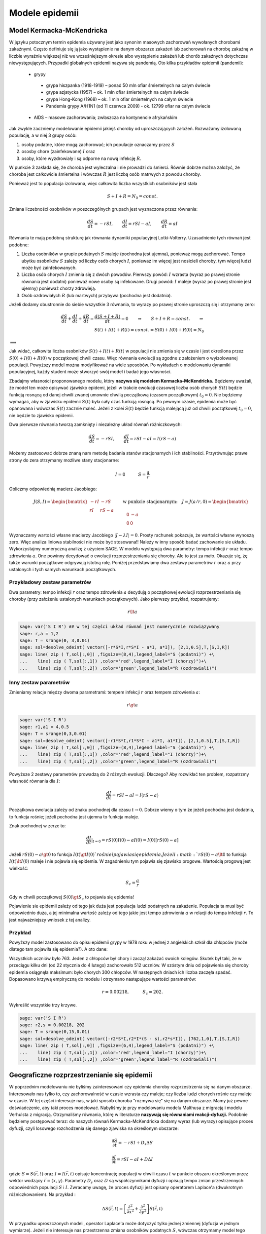 .. -*- coding: utf-8 -*-


Modele epidemii
===============

Model Kermacka\-McKendricka
---------------------------

W języku potocznym termin epidemia używany jest  jako synonim masowych zachorowań wywołanych chorobami zakaźnymi.  Często definiuje się ją jako wystąpienie na danym  obszarze zakażeń lub zachorowań na chorobę zakaźną w liczbie wyraźnie  większej niż we wcześniejszym okresie albo wystąpienie zakażeń lub  chorób zakaźnych dotychczas niewystępujących.  Przypadki globalnych epidemii nazywa się pandemią. Oto kilka przykładów epidemii (pandemii):



 - grypy            
  - grypa hiszpanka (1918\-1919) – ponad 50 mln ofiar śmiertelnych na całym świecie

  - grypa azjatycka (1957) – ok. 1 mln ofiar śmiertelnych na całym świecie

  - grypa Hong\-Kong (1968) – ok. 1 mln ofiar śmiertelnych na całym świecie

  - Pandemia grypy A/H1N1 (od 11 czerwca 2009) \- ok. 12799 ofiar na całym świecie
 

 - AIDS – masowe zachorowania; zwłaszcza na kontynencie afrykańskim





Jak zwykle zaczniemy modelowanie epidemii jakiejś choroby od uproszczających założeń. Rozważamy izolowaną populację, a w niej 3 grupy osób:


1. osoby podatne, które mogą zachorować; ich populacje oznaczamy przez :math:`S`


2. ososby chore  (zainfekowane) :math:`I` oraz


3. osoby,  które wyzdrowiały i są odporne na nową infekcję :math:`R`.


W punkcie 3 zakłada się, że choroba jest wyleczalna i nie prowadzi do śmierci. Równie dobrze można założyć, że choroba jest całkowicie śmiertelna i wówczas :math:`R` jest liczbą osób matrwych z powodu choroby.


Ponieważ  jest to  populacja izolowana, więc całkowita liczba wszystkich osobników jest stała


.. MATH::

    S + I + R = N_0  = const.


Zmiana liczebności osobników w poszczególnych grupach jest wyznaczona przez równania:


.. MATH::

    \frac{dS}{dt} = - r S I, \quad \quad  \frac{dI}{dt} = r S I -aI, \quad \quad  \frac{dR}{dt} =  aI


Równania te mają podobną strukturę jak równania dynamiki populacyjnej Lotki\-Volterry. Uzasadnienie tych równań jest podobne:


1. Liczba osobników w grupie  podatnych :math:`S` maleje (pochodna jest ujemna), ponieważ  mogą zachorować. Tempo ubytku osobników :math:`S` zależy od liczby osób chorych :math:`I`, ponieważ im więcej jest nosicieli choroby, tym więcej ludzi może być zainfekowanych.


2. Liczba osób chorych :math:`I` zmienia się z dwóch powodów. Pierwszy powód: :math:`I` wzrasta (wyraz po prawej stronie równania jest dodatni) ponieważ nowe osoby są infekowane. Drugi powód: :math:`I` maleje (wyraz po prawej stronie jest ujemny) ponieważ chorzy zdrowieją.


3. Osób ozdrowiałych :math:`R`  (lub martwych)  przybywa (pochodna jest dodatnia).


Jeżeli dodamy obustronnie do siebie wszystkie 3 równania, to wyrazy po prawej stronie uproszczą się i otrzymamy zero:


.. MATH::

    \frac{dS}{dt} + \frac{dI}{dt} + \frac{dR}{dt} =  \frac{d(S + I + R)}{dt} = 0  \quad \quad \Rightarrow \quad \quad  S + I + R  = const.   \quad \quad \Rightarrow \\  S(t) + I(t) + R(t)  = const. = S(0) + I(0) + R(0)  = N_0


:math:`\Longrightarrow`

Jak widać, całkowita liczba osobników  :math:`S(t) + I(t) + R(t)` w populacji nie zmienia się w czasie i jest określona przez :math:`S(0) + I(0) + R(0)` w początkowej  chwili czasu. Więc równania ewolucji są zgodne z założeniem o wyizolowanej populacji. Powyższy model można modyfikować na wiele sposobów. Po wykładach o modelowaniu dynamiki populacyjnej, każdy student może stworzyć swój model i   badać jego własności.


Zbadajmy własności proponowanego modelu, który **nazywa się  modelem  Kermacka\-McKendricka.** Będziemy uważali, że model ten może opisywać zjawisko epidemi, jeżeli w trakcie ewolucji czasowej liczba osób chorych  :math:`S(t)`  będzie funkcją rosnącą od danej chwili zwanej umownie chwilą początkową (czasem początkowym) :math:`t_0 = 0`. Nie będziemy wymagać, aby w zjawisku epidemii  :math:`S(t)`  była cały czas funkcją rosnącą. Po pewnym czasie, epidemia może być opanowana i wówczas :math:`S(t)` zacznie maleć.  Jeżeli  z kolei  :math:`S(t)`  będzie funkcją malejącą już od chwili początkowej :math:`t_0 = 0`, nie będzie to zjawisko epidemii.


Dwa pierwsze równania tworzą zamknięty i niezależny układ równań różniczkowych:


.. MATH::

    \frac{dS}{dt} = - r S I, \quad \quad  \frac{dI}{dt} = r S I -aI = I (r S - a)


Możemy zastosować dobrze znaną nam metodę badania stanów stacjonarnych i ich stabilności. Przyrównując prawe strony do zera otrzymamy możliwe stany stacjonarne:


.. MATH::

    I = 0 \quad \quad \quad  S = \frac{a}{r}


Obliczmy odpowiednią macierz Jacobiego:


.. MATH::

     \quad \quad \quad \quad J (S, I) = \begin{bmatrix}-r I& -r S\\ r I & r S - a  \end{bmatrix} \quad  \quad  \mbox{w punkcie stacjonarnym:} \quad J= J(a/r, 0) =  \begin{bmatrix}0&-a\\ 0&0 \end{bmatrix}


Wyznaczamy wartości własne macierzy Jacobiego :math:`|J-\lambda I|=0`. Prosty rachunek pokazuje, że wartości własne wynoszą zero. Więc analiza liniowa stabilności nie może być stosowana!! Należy w inny sposób badać zachowanie sie układu.  Wykorzystajmy numeryczną analizę z użyciem SAGE.  W modelu występują dwa parametry:  tempo infekcji  :math:`r`  oraz tempo zdrowienia  :math:`a`. One powinny   decydować o ewolucji rozprzestrzeniania się choroby. Ale to jest za mało.  Okazuje się, żę także warunki początkowe odgrywają istotną  rolę.  Poniżej przedstawiamy dwa zestawy parametrów  :math:`r`  oraz  :math:`a` przy ustalonych i tych samych warunkach początkowych.





Przykładowy zestaw parametrów
~~~~~~~~~~~~~~~~~~~~~~~~~~~~~

Dwa parametry:  tempo infekcji  :math:`r`  oraz tempo zdrowienia  :math:`a`  decydują o początkowej ewolucji rozprzestrzeniania się choroby (przy założeniu ustalonych warunkach początkowych). Jako pierwszy przykład, rozpatrujemy:


.. MATH::

    r  \lt   a


.. code-block:: python

    sage: var('S I R') ## w tej części układ równań jest numerycznie rozwiązywany
    sage: r,a = 1,2 
    sage: T = srange(0, 3,0.01)
    sage: sol=desolve_odeint( vector([-r*S*I,r*S*I - a*I, a*I]), [2,1,0.5],T,[S,I,R])
    sage: line( zip ( T,sol[:,0]) ,figsize=(8,4),legend_label="S (podatni)") +\
    ...    line( zip ( T,sol[:,1]) ,color='red',legend_label="I (chorzy)")+\
    ...    line( zip ( T,sol[:,2]) ,color='green',legend_label="R (ozdrowiali)")

.. image:: iCSE_BProcnielin06_z155_modele_epidemii_media/cell_1_sage0.png
    :align: center


.. end of output

Inny zestaw parametrów
~~~~~~~~~~~~~~~~~~~~~~

Zmieniamy relacje między dwoma  parametrami: tempem infekcji  :math:`r`  oraz tempem zdrowienia  :math:`a`:


.. MATH::

    r \gt  a





.. code-block:: python

    sage: var('S I R') 
    sage: r1,a1 = 4,0.5 
    sage: T = srange(0,3,0.01)
    sage: sol=desolve_odeint( vector([-r1*S*I,r1*S*I - a1*I, a1*I]), [2,1,0.5],T,[S,I,R])
    sage: line( zip ( T,sol[:,0]) ,figsize=(8,4),legend_label="S (podatni)") +\
    ...    line( zip ( T,sol[:,1]) ,color='red',legend_label="I (chorzy)")+\
    ...    line( zip ( T,sol[:,2]) ,color='green',legend_label="R (ozdrowiali)")

.. image:: iCSE_BProcnielin06_z155_modele_epidemii_media/cell_3_sage0.png
    :align: center


.. end of output

Powyższe 2 zestawy parametrów prowadzą do 2 różnych ewolucji.  Dlaczego? Aby rozwikłać ten problem, rozpatrzmy własność równania dla :math:`I`:


.. MATH::

     \frac{dI}{dt} = r S I -aI = I (r S - a)


Początkowa ewolucja zależy od znaku pochodnej dla czasu :math:`t \to 0`.  Dobrze wiemy o tym  że jeżeli pochodna jest dodatnia, to funkcja rośnie; jeżeli pochodna jest ujemna to funkcja maleje.


Znak pochodnej w zerze to:


.. MATH::

    \frac{dI}{dt}|_{t=0}  =   r S(0)  I(0)  - a I(0)  = I(0) [r S(0) - a]


Jeżeli :math:`r S(0) - a \gt  0`  to funkcja :math:`I(t) \gt  I(0) `  rośnie i pojawia się epidemia. Jeżeli :math:`r S(0) - a  \lt   0`  to funkcja :math:`I(t)  \lt   I(0)` maleje  i  nie pojawia się epidemia. W zagadnieniu tym pojawia się zjawisko progowe. Wartością progową jest wielkość:


.. MATH::

     S_c = \frac{a}{r}


Gdy w chwili początkowej  :math:`S(0) \gt  S_c` to pojawia się  epidemia!


Pojawienie sie epidemii zależy od tego jak duża jest populacja ludzi podatnych na zakażenie.  Populacja ta musi być odpowiednio duża, a jej minimalna wartość zależy od tego jakie jest tempo zdrowienia :math:`a` w relacji do tempa infekcji :math:`r`.  To jest najważniejszy wniosek z tej analizy.


Przykład
~~~~~~~~

Powyższy model zastosowano do opisu epidemii grypy w 1978 roku w jednej z angielskich szkół dla chłopców (może dlatego tam pojawiła się epidemia?).  A oto dane:


Wszystkich uczniów było 763.  Jeden z chłopców był chory i zaczął zakażać  swoich kolegów. Skutek był taki, że w przeciągu kilku dni (od 22 stycznia do 4 lutego)  zachorowało 512  uczniów. W szóstym dniu od pojawienia się choroby epidemia osiągnęła  maksimum: było chorych 300 chłopców. W następnych dniach ich liczba zaczęła spadać.  Dopasowano krzywą empiryczną do modelu i otrzymano następujące wartości parametrów:


.. MATH::

    r = 0.00218, \quad \quad \quad S_c = 202.


Wykreślić wszystkie trzy krzywe.


.. code-block:: python

    sage: var('S I R') 
    sage: r2,s = 0.00218, 202 
    sage: T = srange(0,15,0.01)
    sage: sol=desolve_odeint( vector([-r2*S*I,r2*I*(S - s),r2*s*I]), [762,1,0],T,[S,I,R])
    sage: line( zip ( T,sol[:,0]) ,figsize=(6,4),legend_label="S (podatni)") +\
    ...    line( zip ( T,sol[:,1]) ,color='red',legend_label="I (chorzy)")+\
    ...    line( zip ( T,sol[:,2]) ,color='green',legend_label="R (ozdrowiali)")

.. image:: iCSE_BProcnielin06_z155_modele_epidemii_media/cell_4_sage0.png
    :align: center


.. end of output

Geograficzne rozprzestrzenianie się epidemii
--------------------------------------------

W poprzednim modelowaniu nie byliśmy zainteresowani czy epidemia choroby rozprzestrzenia się na danym obszarze. Interesowało nas tylko to, czy zachorowalność w czasie  wzrasta czy maleje; czy liczba ludzi chorych rośnie czy maleje w czasie.  W tej części interesuje nas, w jaki sposób choroba "rozmywa się"  się na danym obszarze. Mamy już pewne doświadczenie, aby taki proces modelować. Nabyliśmy je przy modelowaniu modelu Malthusa z migracją i modelu Verhulsta z migracją. Otrzymaliśmy równania, którę w literaturze **nazywają się równaniami reakcji\-dyfuzji.**  Podobnie będziemy postępować teraz: do naszych równań  Kermacka\-McKendricka dodamy  wyraz (lub wyrazy) opisujące proces dyfuzji, czyli losowego rozchodzenia się danego zjawiska na określonym obszarze:


.. MATH::

    \frac{\partial S }{\partial t} =  -r S I +  D_s  \Delta S


.. MATH::

    \frac{\partial I }{\partial t} =   r S I  - a I +  D  \Delta I


gdzie :math:`S = S(\vec r, t)`  oraz  :math:`I = I(\vec r, t)`  opisuje  koncentrację populacji  w chwili czasu :math:`t`  w punkcie obszaru określonym  przez wektor wodzący :math:`\vec r = (x, y)`.  Parametry :math:`D_s` oraz  :math:`D` są współczynnikami dyfuzji i opisują tempo zmian przestrzennych odpowiednich populacji :math:`S`  i  :math:`I`. Zwracamy uwagę, że proces dyfuzji jest opisany operatorem Laplace'a  (dwukrotnym różniczkowaniem). Na przykład :


.. MATH::

    \Delta S(\vec r, t)  = \left[\frac{\partial^2 }{\partial x^2} + \frac{\partial^2 }{\partial y^2} \right] S (\vec r, t)


W przypadku uproszczonych modeli, operator Laplace'a może dotyczyć tylko jednej zmiennej (dyfuzja w jednym wymiarze). Jeżeli nie interesuje nas przestrzenna zmiana osobników podatnych :math:`S`, wówczas otrzymamy model tego typu:


.. MATH::

    \frac{\partial S }{\partial t} =  -r S I


.. MATH::

    \frac{\partial I }{\partial t} =   r S I  - a I +  D  \Delta I


Model tego typu był szeroko stosowany do opisu rozprzestrzeniania się wścielkizny wśród dzikich zwierząt, zwałaszcza wśród populacji lisów. Jeszcze pod koniec lat 60\-ych  do połowy lat 70\-tych XXwieku we Francji wścielkizna stanowiła poważny problem i rozprzestrzeniała się w szybkim tempie z północnej części Francji aż do południowych krańców Francji.


Powyższy model rozszerzono uwzględniając naturalny wzrost populacji lisów wskutek urodzin:


.. MATH::

    \frac{\partial S }{\partial t} =  -r S I  + B S \left(1-\frac{S}{S_0}\right)


.. MATH::

    \frac{\partial I }{\partial t} =   r S I  - a I +  D  \Delta I


W pierwszym równaniu rozpoznajemy drugi wyraz po prawej stronie opisujący wzrost populacji podatnej populacji :math:`S` taki jak w  modelu Verhulsta.   Parametry :math:`B` oraz :math:`S_0` mają taką samą interpretację jak w modelu Verhulsta: :math:`B` opisuje tempo wzrostu populacji, natomiast :math:`S_0` opisuje pojemność środowiska (zasoby pożywienia).


W modelu tym występuje aż 6 parametrów.  Odpowiednie skalowanie pozwala zredukować liczbe parametrów. Zawsze jest ciekawym zagadnieniem, od ilu istotnych parametrów zależż własności opisywanego układu. Wprowadźmy następujące wielkości bezwymiarowe:


.. MATH::

     U = \frac{S}{S_0},  \quad \quad V =  \frac{r I}{B S_0},  \quad \quad y =  \left(\frac{B}{D}\right)^{1/2} x ,  \quad \quad \tau =  B t,  \quad \quad \lambda =  \frac{a}{r S_0},  \quad \quad \alpha  =  \frac{r S_0}{B}


W nowych zmiennych  równania mają postać:


.. MATH::

    \frac{\partial U }{\partial t} =   U (1 - U - V)


.. MATH::

    \frac{\partial V }{\partial t} =   \alpha V ( U - \lambda)  +  \Delta V


Jak widać, jedynie 2 parametry (:math:`\alpha`  oraz  :math:`\lambda` ) pojawijają się w przeskalowanych równaniach. Jedynie te 2 parametry są istotne dla charakteryzacji własności układu.






Relistyczne modelowanie rozprzestrzeniania się epidemii
-------------------------------------------------------

Można rozbudować modele o następujące czynnki:



 #. Epidemia w ośrodku jednorodnym

 #. Epidemia w ośrodku niejednorodnym:     
  #. Przeszkody będące scianką odbijającą dla dyfuzji u i v rozmieszczone w pewien sposób (np. losowy).

  #. Przeszkody będące źródłem lub zlewem u lub v. Na przykład można sobie wyobrazić, że mamy miejsca w przestrzeni w które usuwają chorych (szpitale).

  #. Dodanie zmienności różnych stałych od miejsca. Na przykład miejsc w których zachodi zdrowienie chorych z dużą prędkościa dyfuzja chorych jest zero a dyfizja zdrowych duża (Uwaga na modelowanie zmiennej stałej dyfuzji!).
 


Poniżej zamieszczone są dwa przykłady, w pierszym mamy możliwość dodania źródeł lub zlewów u i v a w drugim zaimplementowana jest złożona geometria z warunkiem von Neumanna.


.. code-block:: python

    sage: var('u,v')
    sage: T = srange(0,45,0.01)
    sage: #sol=desolve_odeint( vector([u*(.0-0.0*u-v),a*v*(u-lam)]), [1,0.1],T,[u,v])
    sage: sol=desolve_odeint( vector([-a*u*v,a*v*u-lam*a*v]), [1,0.1],T,[u,v])
    sage: uvt = line( zip ( T,sol[:,0]) ,figsize=4,legend_label="S (podatni)") +\
    ...    line( zip ( T,sol[:,1]) ,color='red',legend_label="I (chorzy)")
    sage: html.table([["Przestrzeń fazowa (u,v)","u(t) i v(t)"],[line( sol,figsize=4 ),uvt]])
    Traceback (most recent call last):
    ...
    NameError: name 'a' is not defined

.. end of output

Model rozprzestrzeniania się epidemii w ośrodku jednorodnym
~~~~~~~~~~~~~~~~~~~~~~~~~~~~~~~~~~~~~~~~~~~~~~~~~~~~~~~~~~~

.. code-block:: python

    sage: %timeit 
    sage: import numpy as np
    sage: sparse = True
    sage: slicing = True
    sage: Dyf_u = .0
    sage: Dyf_v = 1.02
    sage: Dyf = max(Dyf_u,Dyf_v)
    sage: a = 1.0 
    sage: lam = .3
    sage: l = 100.0 # dlugosc ukladu
    sage: t_end = 200 # czas symulacji
    sage: N = 160 # dyskretyzacja przestrzeni
    sage: h = l/(N-1) 
    sage: dt = 0.052/(Dyf*(N-1)**2/l**2) # 0.2 z warunku CFL, krok nie moze byc wiekszy
    sage: dt_dyn = 0.02
    sage: print "dt,dt_dyn",dt,dt_dyn
    sage: dt = min(dt,dt_dyn)
    sage: sps = int(1/dt) # liczba krokow na jednostke czasu
    sage: Nsteps=sps*t_end  # calkowita liczba krotkow 
    sage: print "sps=",sps,"dt=",dt,'Nsteps=',Nsteps
    sage: # warunek poczatkowy
    sage: u = np.zeros((N,N))
    sage: v = np.zeros((N,N))
    sage: u[:,:]=1.0
    sage: v[50:60:,50:60]=0.1
    sage: perc =4100
    sage: irand,jrand = np.random.randint(0,u.shape[0],perc),np.random.randint(0,u.shape[0],perc)
    sage: def essential_boundary_conditions(u):
    ...       global irand,jrand
    sage: #    u[irand,jrand]=1
    sage: #    v[irand,jrand]=0
    ...       u[:,0] = 1.0
    ...       u[:,-1] = 1.0
    ...       u[-1,:] = 1.0
    ...       u[0,:] = 1.0
    ...       v[:,0] = 0.0
    ...       v[:,-1] = 0.0
    ...       v[-1,:] = 0.0
    ...       v[0,:] = 0.0
    ...       
    sage: Tlst=[]
    sage: Tvlst=[]
    sage: essential_boundary_conditions(u)
    sage: for i in range(Nsteps):
    ...       if not i%sps:
    ...           Tlst.append(u.copy())
    ...           Tvlst.append(v.copy())
    ...       
    ...       u[1:-1,1:-1] = u[1:-1,1:-1] + dt*(u[1:-1,1:-1]*( 0.0 - 0*u[1:-1,1:-1]-v[1:-1,1:-1] ) + \
    ...        Dyf_u*(N-1)**2/l**2*(np.diff(u,2,axis=0)[:,1:-1]+np.diff(u,2,axis=1)[1:-1,:]))
    ...       v[1:-1,1:-1] = v[1:-1,1:-1] + dt*(a*v[1:-1,1:-1]*(u[1:-1,1:-1]-lam)+ \
    ...        Dyf_v*(N-1)**2/l**2*(np.diff(v,2,axis=0)[:,1:-1]+np.diff(v,2,axis=1)[1:-1,:]))
    ...       
    ...       essential_boundary_conditions(u)
    ...       
    sage: print "Saved ",len(Tlst), " from ", Nsteps
    dt,dt_dyn 0.0201654966800612 0.0200000000000000
    sps= 50 dt= 0.0200000000000000 Nsteps= 10000
    Saved  200  from  10000
    CPU time: 24.83 s,  Wall time: 24.82 s

.. end of output

.. MATH::

    \frac{\partial U }{\partial t} =   U (1 - U - V)+  \Delta U


.. MATH::

    \frac{\partial V }{\partial t} =   \alpha V ( U - \lambda)  +  \Delta V


.. code-block:: python

    sage: import pylab
    sage: @interact
    sage: def _(ti=slider(range(len(Tlst)))):
    ...       print r"t=",dt*ti
    ...       pu =  matrix_plot(Tlst[ti],origin='lower',cmap='rainbow', figsize=(4,4) )
    ...       pv =  matrix_plot(Tvlst[ti],origin='lower',cmap='rainbow',figsize=(4,4) )
    ...       html.table([[pu,pv]])


.. end of output


.. code-block:: python

    sage: anim = animate([matrix_plot(u,origin='lower',cmap='rainbow',figsize=(4,4) ,vmin=0,vmax=.01) for u in Tvlst[::10]])


.. end of output

.. code-block:: python

    sage: anim.show()


.. end of output

.. code-block:: python

    sage: anim.show()


.. end of output

.. code-block:: python

    sage: u[np.random.randint(0,u.shape[0],100),np.random.randint(0,u.shape[0],100)] = 1


.. end of output

.. code-block:: python

    sage: matrix_plot(u,origin='lower',cmap='rainbow',figsize=(4,4) )

.. image:: iCSE_BProcnielin06_z155_modele_epidemii_media/cell_18_sage0.png
    :align: center


.. end of output

.. code-block:: python

    sage: (u-np.roll(u,1,axis=0))*m+(u-np.roll(u,-1,axis=0))*m+(u-np.roll(u,1,axis=1))*m+(u-np.roll(u,-1,axis=1))*m


.. end of output

Model rozprzestrzenienia się epidemii w losowej geometrii
~~~~~~~~~~~~~~~~~~~~~~~~~~~~~~~~~~~~~~~~~~~~~~~~~~~~~~~~~

.. code-block:: python

    sage: %timeit 
    sage: import numpy as np
    sage: sparse = True
    sage: slicing = True
    sage: Dyf_u = .0
    sage: Dyf_v = 1.02
    sage: Dyf = max(Dyf_u,Dyf_v)
    sage: a = 1.0 
    sage: lam = .3
    sage: l = 100.0 # dlugosc ukladu
    sage: t_end = 50 # czas symulacji
    sage: N = 100 # dyskretyzacja przestrzeni
    sage: h = l/(N-1) 
    sage: dt = 0.052/(Dyf*(N-1)**2/l**2) # 0.2 z warunku CFL, krok nie moze byc wiekszy
    sage: dt_dyn = 0.02
    sage: print "dt,dt_dyn",dt,dt_dyn
    sage: dt = min(dt,dt_dyn)
    sage: sps = int(1/dt) # liczba krokow na jednostke czasu
    sage: Nsteps=sps*t_end  # calkowita liczba krotkow 
    sage: print "sps=",sps,"dt=",dt,'Nsteps=',Nsteps
    sage: # warunek poczatkowy
    sage: u = np.zeros((N,N))
    sage: v = np.zeros((N,N))
    sage: u[:,:]=1.0
    sage: v[30:60:,30:60]=0.1
    sage: perc =5500
    sage: irand,jrand = np.random.randint(0,u.shape[0],perc),np.random.randint(0,u.shape[0],perc)
    sage: # maska
    sage: m = np.ones((N,N),dtype=np.bool)
    sage: if True:
    ...       m[0,:]=False
    ...       m[N-1,:]=False
    ...       m[:,0]=False
    ...       m[:,N-1]=False
    ...       
    sage: m[irand,jrand]=False
    ...      
    sage: Lap =lambda u: -((u-np.roll(u,1,axis=0))*np.roll(m,1,axis=0)+(u-np.roll(u,-1,axis=0))*np.roll(m,-1,axis=0)+(u-np.roll(u,1,axis=1))*np.roll(m,1,axis=1)+(u-np.roll(u,-1,axis=1))*np.roll(m,-1,axis=1))
    sage: def essential_boundary_conditions(u):
    sage: #    global irand,jrand
    sage: #    u[irand,jrand]=0
    sage: #    v[irand,jrand]=0
    ...       u[:,0] = 1.0
    ...       u[:,-1] = 1.0
    ...       u[-1,:] = 1.0
    ...       u[0,:] = 1.0
    ...       v[:,0] = 0.0
    ...       v[:,-1] = 0.0
    ...       v[-1,:] = 0.0
    ...       v[0,:] = 0.0
    ...       
    sage: Tlst=[]
    sage: Tvlst=[]
    sage: essential_boundary_conditions(u)
    sage: for i in range(Nsteps):
    ...       if not i%sps:
    ...           Tlst.append(u.copy())
    ...           Tvlst.append(v.copy())
    ...       
    ...       u[1:-1,1:-1] = u[1:-1,1:-1] + dt*(u[1:-1,1:-1]*( 0.0 - 0*u[1:-1,1:-1]-v[1:-1,1:-1] ) + \
    ...        Dyf_u*(N-1)**2/l**2*Lap(u)[1:-1,1:-1])
    ...       v[1:-1,1:-1] = v[1:-1,1:-1] + dt*(a*v[1:-1,1:-1]*(u[1:-1,1:-1]-lam)+ \
    ...        Dyf_v*(N-1)**2/l**2*Lap(v)[1:-1,1:-1])
    ...       
    sage: wall = np.ones_like(u)
    sage: wall[np.logical_not(m)]=np.nan    
    sage: print "Saved ",len(Tlst), " from ", Nsteps
    sage: html.table([["U","V"],[matrix_plot(u*wall,origin='lower',cmap='rainbow',figsize=8 ),matrix_plot(v*wall,origin='lower',cmap='rainbow',figsize=8 )]])
    dt,dt_dyn 0.0520155006191845 0.0200000000000000
    sps= 50 dt= 0.0200000000000000 Nsteps= 2500
    Saved  50  from  2500
    <html>...</html>

    CPU time: 8.68 s,  Wall time: 8.68 s

.. end of output

.. code-block:: python

    sage: import pylab
    sage: @interact
    sage: def _(ti=slider(range(len(Tlst)))):
    ...       print r"t=",dt*ti
    ...       pu =  matrix_plot(Tlst[ti]*wall,origin='lower',cmap='rainbow', figsize=(4,4) )
    ...       pv =  matrix_plot(Tvlst[ti]*wall,origin='lower',cmap='rainbow',figsize=(4,4) )
    ...       html.table([[pu,pv]])


.. end of output

.. code-block:: python

    sage: wall = np.ones_like(u)
    sage: wall[np.logical_not(m)]=np.nan
    sage: anim = animate([matrix_plot(u*wall,origin='lower',cmap='rainbow',figsize=(4,4) ,vmin=0,vmax=1.01) for u in Tlst[::1]])
    sage: anim.show()


.. end of output




Operator Laplace'a z odbijającą scianką: implementacja z maska.
~~~~~~~~~~~~~~~~~~~~~~~~~~~~~~~~~~~~~~~~~~~~~~~~~~~~~~~~~~~~~~~

.. code-block:: python

    sage: import numpy as np 
    sage: N=6
    sage: m = np.ones((N,N),dtype=np.bool)
    sage: m[0,:]=False
    sage: m[N-1,:]=False
    sage: m[:,0]=False
    sage: m[:,N-1]=False
    sage: show(m)
    sage: matrix_plot(m,figsize=3)

.. MATH::

    \begin{array}{l}
    \verb|[[False|\phantom{x}\verb|False|\phantom{x}\verb|False|\phantom{x}\verb|False|\phantom{x}\verb|False|\phantom{x}\verb|False]|\\
    \phantom{x}\verb|[False|\phantom{xx}\verb|True|\phantom{xx}\verb|True|\phantom{xx}\verb|True|\phantom{xx}\verb|True|\phantom{x}\verb|False]|\\
    \phantom{x}\verb|[False|\phantom{xx}\verb|True|\phantom{xx}\verb|True|\phantom{xx}\verb|True|\phantom{xx}\verb|True|\phantom{x}\verb|False]|\\
    \phantom{x}\verb|[False|\phantom{xx}\verb|True|\phantom{xx}\verb|True|\phantom{xx}\verb|True|\phantom{xx}\verb|True|\phantom{x}\verb|False]|\\
    \phantom{x}\verb|[False|\phantom{xx}\verb|True|\phantom{xx}\verb|True|\phantom{xx}\verb|True|\phantom{xx}\verb|True|\phantom{x}\verb|False]|\\
    \phantom{x}\verb|[False|\phantom{x}\verb|False|\phantom{x}\verb|False|\phantom{x}\verb|False|\phantom{x}\verb|False|\phantom{x}\verb|False]]|
    \end{array}

.. image:: iCSE_BProcnielin06_z155_modele_epidemii_media/cell_25_sage0.png
    :align: center


.. end of output

.. code-block:: python

    sage: u=np.random.randn(N,N)
    sage: Lap =lambda u: -((u-np.roll(u,1,axis=0))*np.roll(m,1,axis=0)+(u-np.roll(u,-1,axis=0))*np.roll(m,-1,axis=0)+(u-np.roll(u,1,axis=1))*np.roll(m,1,axis=1)+(u-np.roll(u,-1,axis=1))*np.roll(m,-1,axis=1))


.. end of output

.. code-block:: python

    sage: show(np.diff(u,2,axis=0)[:,1:-1]+np.diff(u,2,axis=1)[1:-1,:])

.. MATH::

    \begin{array}{l}
    \verb|[[-3.13448456|\phantom{xx}\verb|5.18465268|\phantom{xx}\verb|2.24718743|\phantom{xx}\verb|1.5615061|\phantom{x}\verb|]|\\
    \phantom{x}\verb|[|\phantom{x}\verb|6.81131198|\phantom{x}\verb|-5.12027386|\phantom{xx}\verb|0.45648868|\phantom{x}\verb|-8.70124209]|\\
    \phantom{x}\verb|[|\phantom{x}\verb|0.83522291|\phantom{x}\verb|-2.22075512|\phantom{xx}\verb|4.82439459|\phantom{xx}\verb|5.04618174]|\\
    \phantom{x}\verb|[|\phantom{x}\verb|4.44827112|\phantom{x}\verb|-5.28018261|\phantom{x}\verb|-5.41145643|\phantom{x}\verb|-2.22106382]]|
    \end{array}

.. end of output

.. code-block:: python

    sage: show(Lap(u))

.. MATH::

    \begin{array}{l}
    \verb|[[-0.|\phantom{xxxxxxxxxx}\verb|0.42601275|\phantom{x}\verb|-2.51302703|\phantom{x}\verb|-1.25894388|\phantom{xx}\verb|1.13807986|\phantom{x}\verb|-0.|\phantom{xxxxxxxx}\verb|]|\\
    \phantom{x}\verb|[|\phantom{x}\verb|0.34635619|\phantom{x}\verb|-2.36211561|\phantom{xx}\verb|2.67162565|\phantom{xx}\verb|0.98824355|\phantom{xx}\verb|1.49902703|\phantom{x}\verb|-1.20055893]|\\
    \phantom{x}\verb|[-1.58676378|\phantom{xx}\verb|5.22454821|\phantom{x}\verb|-5.12027386|\phantom{xx}\verb|0.45648868|\phantom{x}\verb|-6.25692915|\phantom{xx}\verb|2.44431293]|\\
    \phantom{x}\verb|[-0.21974371|\phantom{xx}\verb|0.61547921|\phantom{x}\verb|-2.22075512|\phantom{xx}\verb|4.82439459|\phantom{xx}\verb|3.49525843|\phantom{x}\verb|-1.55092331]|\\
    \phantom{x}\verb|[-1.49169634|\phantom{xx}\verb|2.81477871|\phantom{x}\verb|-3.81338909|\phantom{x}\verb|-1.7187601|\phantom{xx}\verb|-1.09762113|\phantom{xx}\verb|1.90581171]|\\
    \phantom{x}\verb|[-0.|\phantom{xxxxxxxxx}\verb|-0.14179607|\phantom{xx}\verb|1.46679352|\phantom{xx}\verb|3.69269634|\phantom{x}\verb|-0.78236901|\phantom{x}\verb|-0.|\phantom{xxxxxxxx}\verb|]]|
    \end{array}

.. end of output

